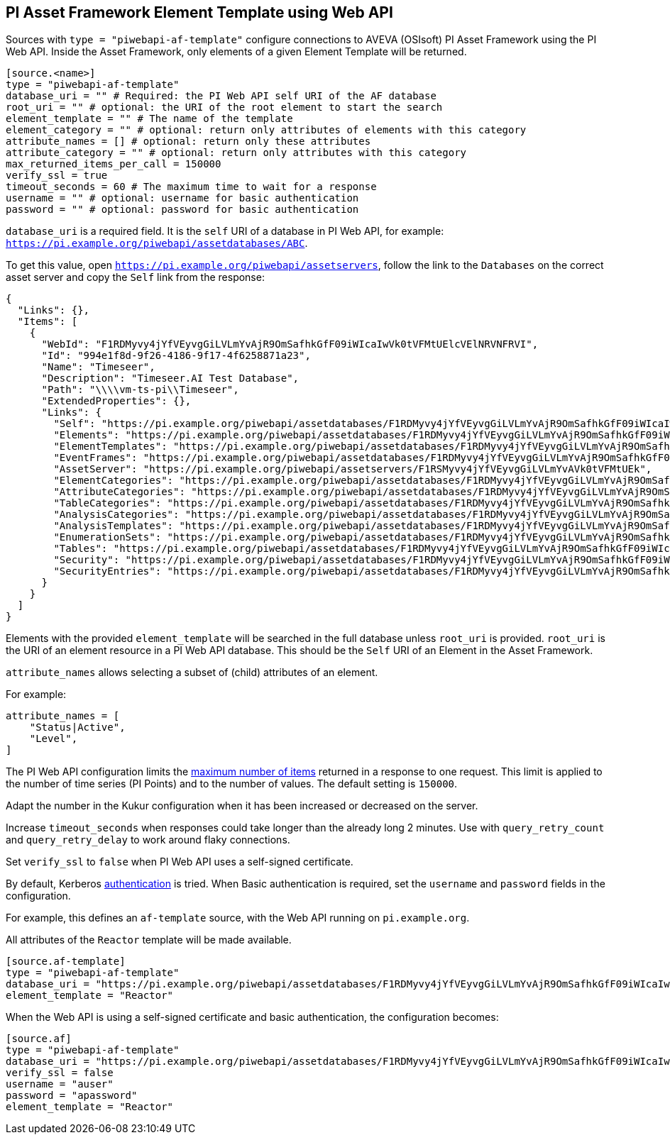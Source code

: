 // SPDX-FileCopyrightText: 2025 Timeseer.AI
// SPDX-License-Identifier: Apache-2.0

== PI Asset Framework Element Template using Web API

Sources with `type = "piwebapi-af-template"` configure connections to AVEVA (OSIsoft) PI Asset Framework using the PI Web API.
Inside the Asset Framework,
only elements of a given Element Template will be returned.

```toml
[source.<name>]
type = "piwebapi-af-template"
database_uri = "" # Required: the PI Web API self URI of the AF database
root_uri = "" # optional: the URI of the root element to start the search
element_template = "" # The name of the template
element_category = "" # optional: return only attributes of elements with this category
attribute_names = [] # optional: return only these attributes
attribute_category = "" # optional: return only attributes with this category
max_returned_items_per_call = 150000
verify_ssl = true
timeout_seconds = 60 # The maximum time to wait for a response
username = "" # optional: username for basic authentication
password = "" # optional: password for basic authentication
```

`database_uri` is a required field.
It is the `self` URI of a database in PI Web API, for example: `https://pi.example.org/piwebapi/assetdatabases/ABC`.

To get this value,
open `https://pi.example.org/piwebapi/assetservers`,
follow the link to the `Databases` on the correct asset server and copy the `Self` link from the response:

```
{
  "Links": {},
  "Items": [
    {
      "WebId": "F1RDMyvy4jYfVEyvgGiLVLmYvAjR9OmSafhkGfF09iWIcaIwVk0tVFMtUElcVElNRVNFRVI",
      "Id": "994e1f8d-9f26-4186-9f17-4f6258871a23",
      "Name": "Timeseer",
      "Description": "Timeseer.AI Test Database",
      "Path": "\\\\vm-ts-pi\\Timeseer",
      "ExtendedProperties": {},
      "Links": {
        "Self": "https://pi.example.org/piwebapi/assetdatabases/F1RDMyvy4jYfVEyvgGiLVLmYvAjR9OmSafhkGfF09iWIcaIwVk0tVFMtUElcVElNRVNFRVI",
        "Elements": "https://pi.example.org/piwebapi/assetdatabases/F1RDMyvy4jYfVEyvgGiLVLmYvAjR9OmSafhkGfF09iWIcaIwVk0tVFMtUElcVElNRVNFRVI/elements",
        "ElementTemplates": "https://pi.example.org/piwebapi/assetdatabases/F1RDMyvy4jYfVEyvgGiLVLmYvAjR9OmSafhkGfF09iWIcaIwVk0tVFMtUElcVElNRVNFRVI/elementtemplates",
        "EventFrames": "https://pi.example.org/piwebapi/assetdatabases/F1RDMyvy4jYfVEyvgGiLVLmYvAjR9OmSafhkGfF09iWIcaIwVk0tVFMtUElcVElNRVNFRVI/eventframes",
        "AssetServer": "https://pi.example.org/piwebapi/assetservers/F1RSMyvy4jYfVEyvgGiLVLmYvAVk0tVFMtUEk",
        "ElementCategories": "https://pi.example.org/piwebapi/assetdatabases/F1RDMyvy4jYfVEyvgGiLVLmYvAjR9OmSafhkGfF09iWIcaIwVk0tVFMtUElcVElNRVNFRVI/elementcategories",
        "AttributeCategories": "https://pi.example.org/piwebapi/assetdatabases/F1RDMyvy4jYfVEyvgGiLVLmYvAjR9OmSafhkGfF09iWIcaIwVk0tVFMtUElcVElNRVNFRVI/attributecategories",
        "TableCategories": "https://pi.example.org/piwebapi/assetdatabases/F1RDMyvy4jYfVEyvgGiLVLmYvAjR9OmSafhkGfF09iWIcaIwVk0tVFMtUElcVElNRVNFRVI/tablecategories",
        "AnalysisCategories": "https://pi.example.org/piwebapi/assetdatabases/F1RDMyvy4jYfVEyvgGiLVLmYvAjR9OmSafhkGfF09iWIcaIwVk0tVFMtUElcVElNRVNFRVI/analysiscategories",
        "AnalysisTemplates": "https://pi.example.org/piwebapi/assetdatabases/F1RDMyvy4jYfVEyvgGiLVLmYvAjR9OmSafhkGfF09iWIcaIwVk0tVFMtUElcVElNRVNFRVI/analysistemplates",
        "EnumerationSets": "https://pi.example.org/piwebapi/assetdatabases/F1RDMyvy4jYfVEyvgGiLVLmYvAjR9OmSafhkGfF09iWIcaIwVk0tVFMtUElcVElNRVNFRVI/enumerationsets",
        "Tables": "https://pi.example.org/piwebapi/assetdatabases/F1RDMyvy4jYfVEyvgGiLVLmYvAjR9OmSafhkGfF09iWIcaIwVk0tVFMtUElcVElNRVNFRVI/tables",
        "Security": "https://pi.example.org/piwebapi/assetdatabases/F1RDMyvy4jYfVEyvgGiLVLmYvAjR9OmSafhkGfF09iWIcaIwVk0tVFMtUElcVElNRVNFRVI/security",
        "SecurityEntries": "https://pi.example.org/piwebapi/assetdatabases/F1RDMyvy4jYfVEyvgGiLVLmYvAjR9OmSafhkGfF09iWIcaIwVk0tVFMtUElcVElNRVNFRVI/securityentries"
      }
    }
  ]
}
```

Elements with the provided `element_template` will be searched in the full database unless `root_uri` is provided.
`root_uri` is the URI of an element resource in a PI Web API database.
This should be the `Self` URI of an Element in the Asset Framework.

`attribute_names` allows selecting a subset of (child) attributes of an element.

For example:

```toml
attribute_names = [
    "Status|Active",
    "Level",
]
```

The PI Web API configuration limits the https://docs.osisoft.com/bundle/pi-web-api/page/restrictions-on-number-of-items-per-call.html[maximum number of items] returned in a response to one request.
This limit is applied to the number of time series (PI Points) and to the number of values.
The default setting is `150000`.

Adapt the number in the Kukur configuration when it has been increased or decreased on the server.

Increase `timeout_seconds` when responses could take longer than the already long 2 minutes.
Use with `query_retry_count` and `query_retry_delay` to work around flaky connections.

Set `verify_ssl` to `false` when PI Web API uses a self-signed certificate.

By default,
Kerberos https://docs.osisoft.com/bundle/pi-web-api/page/authentication-methods.html[authentication] is tried.
When Basic authentication is required,
set the `username` and `password` fields in the configuration.

For example,
this defines an `af-template` source,
with the Web API running on `pi.example.org`.

All attributes of the `Reactor` template will be made available.

```toml
[source.af-template]
type = "piwebapi-af-template"
database_uri = "https://pi.example.org/piwebapi/assetdatabases/F1RDMyvy4jYfVEyvgGiLVLmYvAjR9OmSafhkGfF09iWIcaIwVk0tVFMtUElcVElNRVNFRVI"
element_template = "Reactor"
```

When the Web API is using a self-signed certificate and basic authentication,
the configuration becomes:

```toml
[source.af]
type = "piwebapi-af-template"
database_uri = "https://pi.example.org/piwebapi/assetdatabases/F1RDMyvy4jYfVEyvgGiLVLmYvAjR9OmSafhkGfF09iWIcaIwVk0tVFMtUElcVElNRVNFRVI"
verify_ssl = false
username = "auser"
password = "apassword"
element_template = "Reactor"
```

